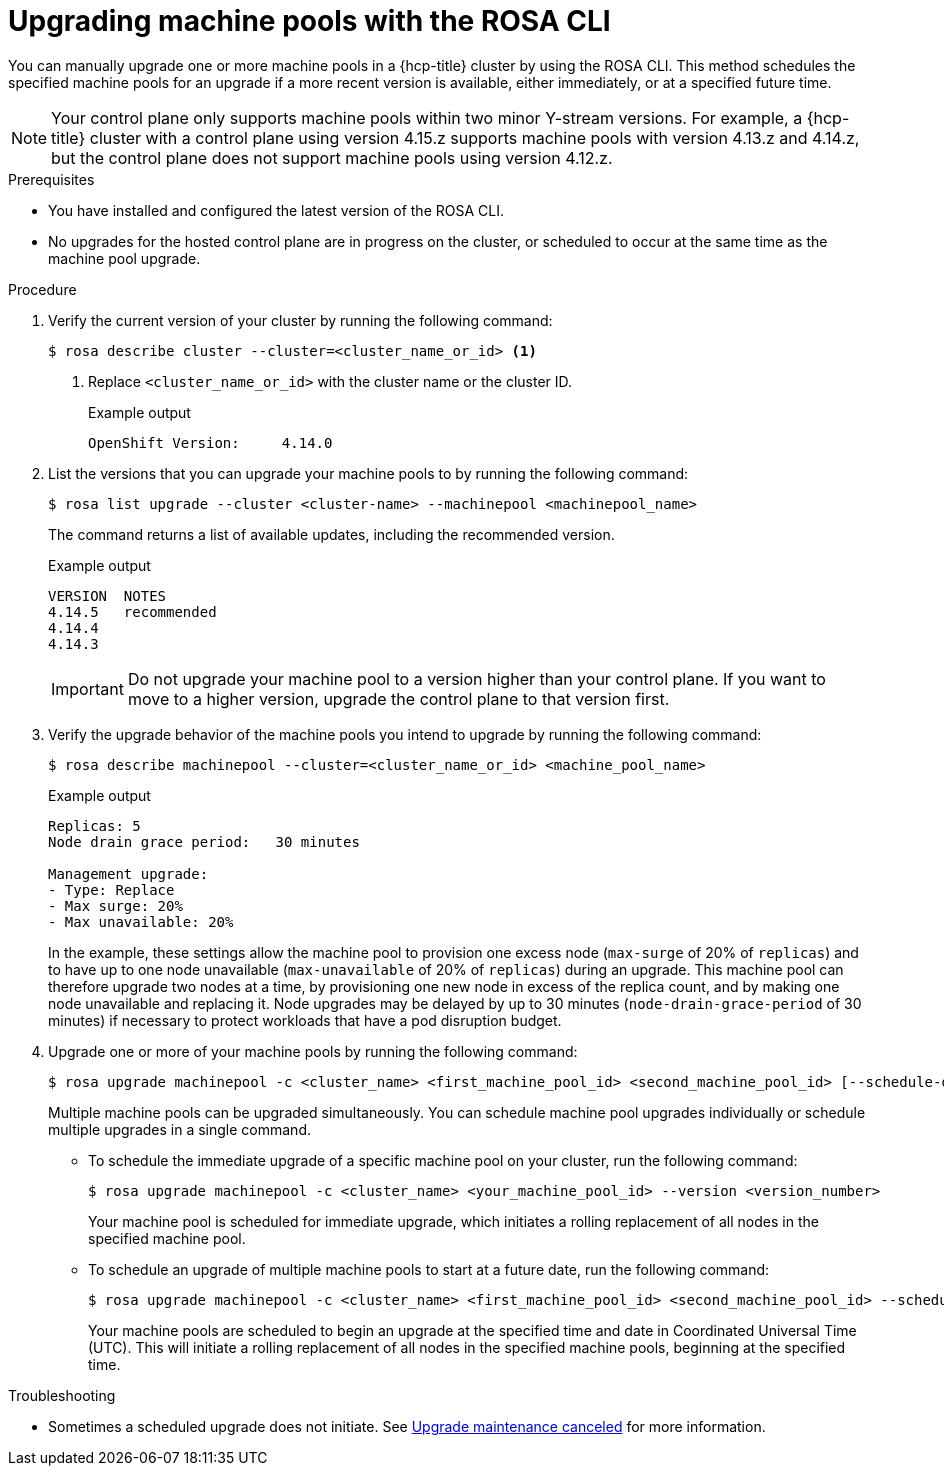 // Module included in the following assemblies:
//
// * upgrading/rosa-hcp-upgrading.adoc

// NOTE: This module is included several times in the same upgrade assembly.

:_mod-docs-content-type: PROCEDURE
[id="rosa-hcp-upgrading-cli-machinepool_{context}"]
// POOL-ONLY: Conditions for upgrading machine pools WITHOUT upgrading hosted control planes
ifeval::["{context}" != "rosa-hcp-upgrading-whole-cluster"]
= Upgrading machine pools with the ROSA CLI

You can manually upgrade one or more machine pools in a {hcp-title} cluster by using the ROSA CLI. This method schedules the specified machine pools for an upgrade if a more recent version is available, either immediately, or at a specified future time.

[NOTE]
====
Your control plane only supports machine pools within two minor Y-stream versions. For example, a {hcp-title} cluster with a control plane using version 4.15.z supports machine pools with version 4.13.z and 4.14.z, but the control plane does not support machine pools using version 4.12.z.
====

.Prerequisites
* You have installed and configured the latest version of the ROSA CLI.
* No upgrades for the hosted control plane are in progress on the cluster, or scheduled to occur at the same time as the machine pool upgrade.
endif::[]
//END POOL-ONLY condition

// WHOLE CLUSTER: Conditions for upgrading machine pools as part of upgrading the whole cluster in sequence
ifeval::["{context}" == "rosa-hcp-upgrading-whole-cluster"]
= Upgrading machine pools

When your hosted control plane upgrade is complete, you can upgrade one or more machine pools simultaneously.
endif::[]
//END WHOLE CLUSTER condition

.Procedure
. Verify the current version of your cluster by running the following command:
+
[source,terminal]
----
$ rosa describe cluster --cluster=<cluster_name_or_id> <1>
----
<1> Replace `<cluster_name_or_id>` with the cluster name or the cluster ID.
+
ifeval::["{context}" != "rosa-hcp-upgrading-whole-cluster"]
.Example output
[source,terminal]
----
OpenShift Version:     4.14.0
----
endif::[]
ifeval::["{context}" == "rosa-hcp-upgrading-whole-cluster"]
.Example output
[source,terminal]
----
OpenShift Version:     4.14.8
----
//WHOLE CLUSTER: updating the version here to show after hcp upgrade in whole cluster section
endif::[]

. List the versions that you can upgrade your machine pools to by running the following command:
+
[source,terminal]
----
$ rosa list upgrade --cluster <cluster-name> --machinepool <machinepool_name>
----
+
The command returns a list of available updates, including the recommended version.
+
.Example output
+
[source,terminal]
----
VERSION  NOTES
4.14.5   recommended
4.14.4
4.14.3
----
+
[IMPORTANT]
====
Do not upgrade your machine pool to a version higher than your control plane. If you want to move to a higher version, upgrade the control plane to that version first.
====
//Is it even possible to do this? Will a higher version display? Can you specify a higher version even if it doesn't display?

. Verify the upgrade behavior of the machine pools you intend to upgrade by running the following command:
+
[source,terminal]
----
$ rosa describe machinepool --cluster=<cluster_name_or_id> <machine_pool_name> 
----
+
.Example output
[source,terminal]
----
Replicas: 5
Node drain grace period:   30 minutes

Management upgrade:
- Type: Replace
- Max surge: 20%
- Max unavailable: 20%
----
+
In the example, these settings allow the machine pool to provision one excess node (`max-surge` of 20% of `replicas`) and to have up to one node unavailable (`max-unavailable` of 20% of `replicas`) during an upgrade. This machine pool can therefore upgrade two nodes at a time, by provisioning one new node in excess of the replica count, and by making one node unavailable and replacing it. Node upgrades may be delayed by up to 30 minutes (`node-drain-grace-period` of 30 minutes) if necessary to protect workloads that have a pod disruption budget.

. Upgrade one or more of your machine pools by running the following command:
+
[source,terminal]
----
$ rosa upgrade machinepool -c <cluster_name> <first_machine_pool_id> <second_machine_pool_id> [--schedule-date=<yyyy-mm-dd> --schedule-time=<HH:mm>] --version <version_number>
----
+
Multiple machine pools can be upgraded simultaneously. You can schedule machine pool upgrades individually or schedule multiple upgrades in a single command.

** To schedule the immediate upgrade of a specific machine pool on your cluster, run the following command:
+
[source,terminal]
----
$ rosa upgrade machinepool -c <cluster_name> <your_machine_pool_id> --version <version_number>
----
+
Your machine pool is scheduled for immediate upgrade, which initiates a rolling replacement of all nodes in the specified machine pool.

** To schedule an upgrade of multiple machine pools to start at a future date, run the following command:
+
[source,terminal]
----
$ rosa upgrade machinepool -c <cluster_name> <first_machine_pool_id> <second_machine_pool_id> --schedule-date=<yyyy-mm-dd> --schedule-time=<HH:mm> --version <version_number>
----
+
Your machine pools are scheduled to begin an upgrade at the specified time and date in Coordinated Universal Time (UTC). This will initiate a rolling replacement of all nodes in the specified machine pools, beginning at the specified time.

.Troubleshooting
* Sometimes a scheduled upgrade does not initiate. See link:https://access.redhat.com/solutions/6648291[Upgrade maintenance canceled] for more information.
